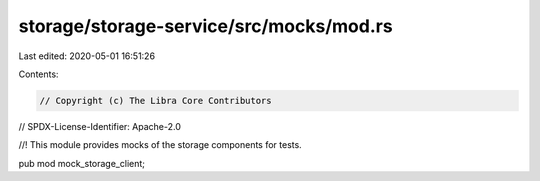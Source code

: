 storage/storage-service/src/mocks/mod.rs
========================================

Last edited: 2020-05-01 16:51:26

Contents:

.. code-block:: rs

    // Copyright (c) The Libra Core Contributors
// SPDX-License-Identifier: Apache-2.0

//! This module provides mocks of the storage components for tests.

pub mod mock_storage_client;


